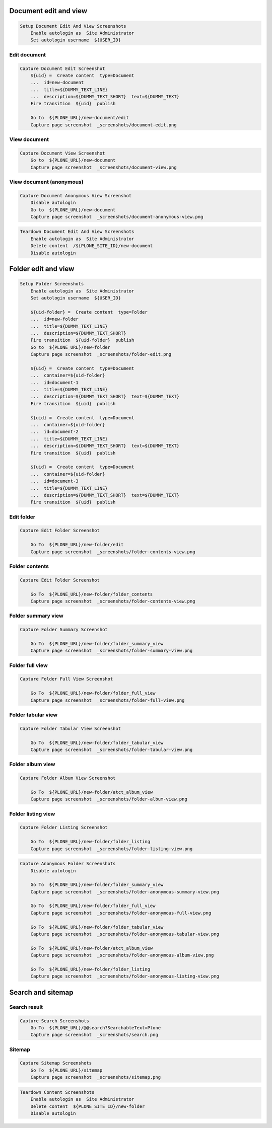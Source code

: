 Document edit and view
----------------------

.. code:: robotframework

   Setup Document Edit And View Screenshots
       Enable autologin as  Site Administrator
       Set autologin username  ${USER_ID}

Edit document
.............

.. figure:: _screenshots/document-edit.png
.. code:: robotframework

   Capture Document Edit Screenshot
       ${uid} =  Create content  type=Document
       ...  id=new-document
       ...  title=${DUMMY_TEXT_LINE}
       ...  description=${DUMMY_TEXT_SHORT}  text=${DUMMY_TEXT}
       Fire transition  ${uid}  publish

       Go to  ${PLONE_URL}/new-document/edit
       Capture page screenshot  _screenshots/document-edit.png

View document
.............

.. figure:: _screenshots/document-view.png
.. code:: robotframework

   Capture Document View Screenshot
       Go to  ${PLONE_URL}/new-document
       Capture page screenshot  _screenshots/document-view.png

View document (anonymous)
.........................

.. figure:: _screenshots/document-anonymous-view.png
.. code:: robotframework

   Capture Document Anonymous View Screenshot
       Disable autologin
       Go to  ${PLONE_URL}/new-document
       Capture page screenshot  _screenshots/document-anonymous-view.png

.. code:: robotframework

   Teardown Document Edit And View Screenshots
       Enable autologin as  Site Administrator
       Delete content  /${PLONE_SITE_ID}/new-document
       Disable autologin

Folder edit and view
--------------------

.. code:: robotframework

   Setup Folder Screenshots
       Enable autologin as  Site Administrator
       Set autologin username  ${USER_ID}

       ${uid-folder} =  Create content  type=Folder
       ...  id=new-folder
       ...  title=${DUMMY_TEXT_LINE}
       ...  description=${DUMMY_TEXT_SHORT}
       Fire transition  ${uid-folder}  publish
       Go to  ${PLONE_URL}/new-folder
       Capture page screenshot  _screenshots/folder-edit.png

       ${uid} =  Create content  type=Document
       ...  container=${uid-folder}
       ...  id=document-1
       ...  title=${DUMMY_TEXT_LINE}
       ...  description=${DUMMY_TEXT_SHORT}  text=${DUMMY_TEXT}
       Fire transition  ${uid}  publish

       ${uid} =  Create content  type=Document
       ...  container=${uid-folder}
       ...  id=document-2
       ...  title=${DUMMY_TEXT_LINE}
       ...  description=${DUMMY_TEXT_SHORT}  text=${DUMMY_TEXT}
       Fire transition  ${uid}  publish

       ${uid} =  Create content  type=Document
       ...  container=${uid-folder}
       ...  id=document-3
       ...  title=${DUMMY_TEXT_LINE}
       ...  description=${DUMMY_TEXT_SHORT}  text=${DUMMY_TEXT}
       Fire transition  ${uid}  publish

Edit folder
...........

.. figure:: _screenshots/folder-edit.png
.. code:: robotframework

   Capture Edit Folder Screenshot

       Go To  ${PLONE_URL}/new-folder/edit
       Capture page screenshot  _screenshots/folder-contents-view.png

Folder contents
...............

.. figure:: _screenshots/folder-contents-view.png
.. code:: robotframework

   Capture Edit Folder Screenshot

       Go To  ${PLONE_URL}/new-folder/folder_contents
       Capture page screenshot  _screenshots/folder-contents-view.png

Folder summary view
...................

.. figure:: _screenshots/folder-summary-view.png
.. code:: robotframework

   Capture Folder Summary Screenshot

       Go To  ${PLONE_URL}/new-folder/folder_summary_view
       Capture page screenshot  _screenshots/folder-summary-view.png

Folder full view
................

.. figure:: _screenshots/folder-full-view.png
.. code:: robotframework

   Capture Folder Full View Screenshot

       Go To  ${PLONE_URL}/new-folder/folder_full_view
       Capture page screenshot  _screenshots/folder-full-view.png

Folder tabular view
...................

.. figure:: _screenshots/folder-tabular-view.png
.. code:: robotframework

   Capture Folder Tabular View Screenshot

       Go To  ${PLONE_URL}/new-folder/folder_tabular_view
       Capture page screenshot  _screenshots/folder-tabular-view.png

Folder album view
.................

.. figure:: _screenshots/folder-album-view.png
.. code:: robotframework

   Capture Folder Album View Screenshot

       Go To  ${PLONE_URL}/new-folder/atct_album_view
       Capture page screenshot  _screenshots/folder-album-view.png

Folder listing view
...................

.. figure:: _screenshots/folder-listing-view.png
.. code:: robotframework

   Capture Folder Listing Screenshot

       Go To  ${PLONE_URL}/new-folder/folder_listing
       Capture page screenshot  _screenshots/folder-listing-view.png


.. figure:: _screenshots/folder-anonymous-summary-view.png
.. figure:: _screenshots/folder-anonymous-full-view.png
.. figure:: _screenshots/folder-anonymous-tabular-view.png
.. figure:: _screenshots/folder-anonymous-album-view.png
.. figure:: _screenshots/folder-anonymous-listing-view.png
.. code:: robotframework

   Capture Anonymous Folder Screenshots
       Disable autologin

       Go To  ${PLONE_URL}/new-folder/folder_summary_view
       Capture page screenshot  _screenshots/folder-anonymous-summary-view.png

       Go To  ${PLONE_URL}/new-folder/folder_full_view
       Capture page screenshot  _screenshots/folder-anonymous-full-view.png

       Go To  ${PLONE_URL}/new-folder/folder_tabular_view
       Capture page screenshot  _screenshots/folder-anonymous-tabular-view.png

       Go To  ${PLONE_URL}/new-folder/atct_album_view
       Capture page screenshot  _screenshots/folder-anonymous-album-view.png

       Go To  ${PLONE_URL}/new-folder/folder_listing
       Capture page screenshot  _screenshots/folder-anonymous-listing-view.png


Search and sitemap
------------------

Search result
.............

.. figure:: _screenshots/search.png
.. code:: robotframework

   Capture Search Screenshots
       Go To  ${PLONE_URL}/@@search?SearchableText=Plone
       Capture page screenshot  _screenshots/search.png

Sitemap
.......

.. figure:: _screenshots/sitemap.png
.. code:: robotframework

   Capture Sitemap Screenshots
       Go To  ${PLONE_URL}/sitemap
       Capture page screenshot  _screenshots/sitemap.png


.. code:: robotframework

   Teardown Content Screenshots
       Enable autologin as  Site Administrator
       Delete content  ${PLONE_SITE_ID}/new-folder
       Disable autologin
